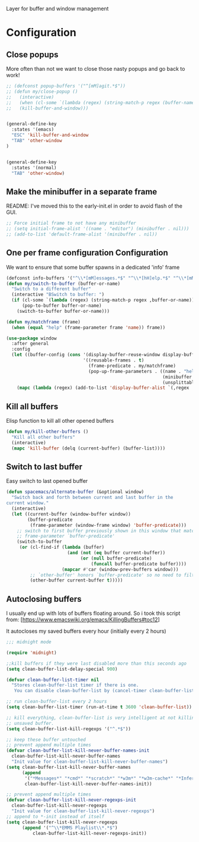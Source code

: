 Layer for buffer and window management

* Configuration
** Close popups
More often than not we want to close those nasty popups and go back to work!
#+BEGIN_SRC emacs-lisp :tangle config.el
;; (defconst popup-buffers '("^[mM]agit.*$"))
;; (defun my/close-popup ()
;;   (interactive)
;;   (when (cl-some `(lambda (regex) (string-match-p regex (buffer-name))) popup-buffers)
;;   (kill-buffer-and-window)))


(general-define-key
  :states '(emacs)
  "ESC" 'kill-buffer-and-window
  "TAB" 'other-window
)


(general-define-key
  :states '(normal)
  "TAB" 'other-window)
#+END_SRC

** Make the minibuffer in a separate frame
README: I've moved this to the early-init.el in order to avoid flash of the GUI.
#+BEGIN_SRC emacs-lisp :tangle config.el
;; Force initial frame to not have any minibuffer
;; (setq initial-frame-alist '((name . "editor") (minibuffer . nil)))
;; (add-to-list 'default-frame-alist '(minibuffer . nil))
#+END_SRC

** One per frame configuration Configuration
We want to ensure that some buffer spawns in a dedicated 'info' frame
#+BEGIN_SRC emacs-lisp :tangle config.el
(defconst info-buffers '("^\\*[mM]essages.*$" "^\\*[hH]elp.*$" "^\\*[mM]agit.*$" "^\\*[Ff]lycheck.*$" "^\\*lsp-help.*$"))
(defun my/switch-to-buffer (buffer-or-name)
  "Switch to a different buffer"
  (interactive "BSwitch to buffer: ")
  (if (cl-some `(lambda (regex) (string-match-p regex ,buffer-or-name)) info-buffers)
      (pop-to-buffer buffer-or-name)
    (switch-to-buffer buffer-or-name)))

(defun my/matchframe (frame)
  (when (equal "help" (frame-parameter frame 'name)) frame))

(use-package window
  :after general
  :config
  (let ((buffer-config (cons '(display-buffer-reuse-window display-buffer-use-some-frame display-buffer-pop-up-frame)
                             '((reusable-frames . t)
                               (frame-predicate . my/matchframe)
                               (pop-up-frame-parameters . ((name . "help")
                                                           (minibuffer . nil)
                                                           (unsplittable . t)))))))
    (mapc (lambda (regex) (add-to-list 'display-buffer-alist `(,regex . ,buffer-config))) info-buffers)))

#+END_SRC

** Kill all buffers
Elisp function to kill all other opened buffers

#+BEGIN_SRC emacs-lisp  :tangle config.el
(defun my/kill-other-buffers ()
  "Kill all other buffers"
  (interactive)
  (mapc 'kill-buffer (delq (current-buffer) (buffer-list))))

#+END_SRC

** Switch to last buffer
Easy switch to last opened buffer

#+BEGIN_SRC emacs-lisp :tangle config.el
(defun spacemacs/alternate-buffer (&optional window)
  "Switch back and forth between current and last buffer in the
current window."
  (interactive)
  (let ((current-buffer (window-buffer window))
        (buffer-predicate
         (frame-parameter (window-frame window) 'buffer-predicate)))
    ;; switch to first buffer previously shown in this window that matches
    ;; frame-parameter `buffer-predicate'
    (switch-to-buffer
     (or (cl-find-if (lambda (buffer)
                       (and (not (eq buffer current-buffer))
                            (or (null buffer-predicate)
                                (funcall buffer-predicate buffer))))
                     (mapcar #'car (window-prev-buffers window)))
         ;; `other-buffer' honors `buffer-predicate' so no need to filter
         (other-buffer current-buffer t)))))

#+END_SRC

** Autoclosing buffers
I usually end up with lots of buffers floating around. So i took this script from:
[https://www.emacswiki.org/emacs/KillingBuffers#toc12]

It autocloses my saved buffers every hour (initially every 2 hours)
#+BEGIN_SRC emacs-lisp :tangle config.el
;;; midnight mode

(require 'midnight)

;;kill buffers if they were last disabled more than this seconds ago
(setq clean-buffer-list-delay-special 900)

(defvar clean-buffer-list-timer nil
  "Stores clean-buffer-list timer if there is one.
   You can disable clean-buffer-list by (cancel-timer clean-buffer-list-timer).")

;; run clean-buffer-list every 2 hours
(setq clean-buffer-list-timer (run-at-time t 3600 'clean-buffer-list))

;; kill everything, clean-buffer-list is very intelligent at not killing
;; unsaved buffer.
(setq clean-buffer-list-kill-regexps '("^.*$"))

;; keep these buffer untouched
;; prevent append multiple times
(defvar clean-buffer-list-kill-never-buffer-names-init
  clean-buffer-list-kill-never-buffer-names
  "Init value for clean-buffer-list-kill-never-buffer-names")
(setq clean-buffer-list-kill-never-buffer-names
      (append
       '("*Messages*" "*cmd*" "*scratch*" "*w3m*" "*w3m-cache*" "*Inferior Octave*")
       clean-buffer-list-kill-never-buffer-names-init))

;; prevent append multiple times
(defvar clean-buffer-list-kill-never-regexps-init
  clean-buffer-list-kill-never-regexps
  "Init value for clean-buffer-list-kill-never-regexps")
;; append to *-init instead of itself
(setq clean-buffer-list-kill-never-regexps
      (append '("^\\*EMMS Playlist\\*.*$")
	      clean-buffer-list-kill-never-regexps-init))
#+END_SRC
